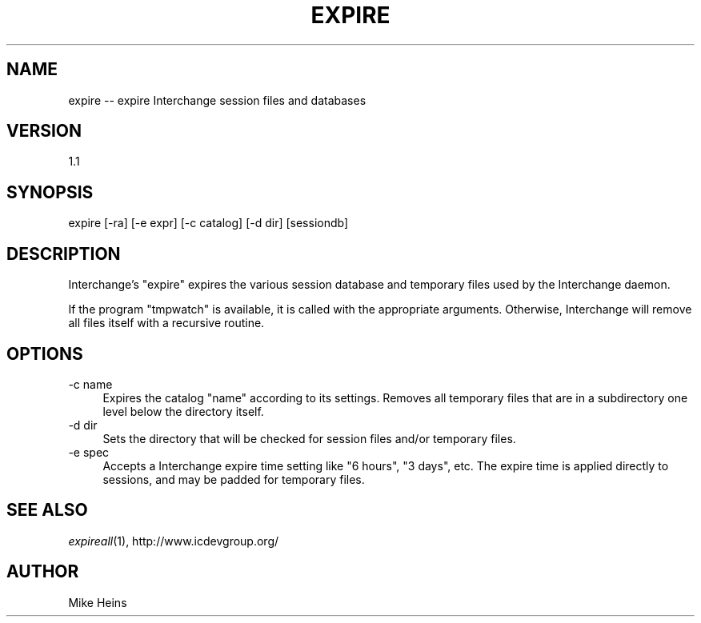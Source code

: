 .\" Automatically generated by Pod::Man 2.28 (Pod::Simple 3.29)
.\"
.\" Standard preamble:
.\" ========================================================================
.de Sp \" Vertical space (when we can't use .PP)
.if t .sp .5v
.if n .sp
..
.de Vb \" Begin verbatim text
.ft CW
.nf
.ne \\$1
..
.de Ve \" End verbatim text
.ft R
.fi
..
.\" Set up some character translations and predefined strings.  \*(-- will
.\" give an unbreakable dash, \*(PI will give pi, \*(L" will give a left
.\" double quote, and \*(R" will give a right double quote.  \*(C+ will
.\" give a nicer C++.  Capital omega is used to do unbreakable dashes and
.\" therefore won't be available.  \*(C` and \*(C' expand to `' in nroff,
.\" nothing in troff, for use with C<>.
.tr \(*W-
.ds C+ C\v'-.1v'\h'-1p'\s-2+\h'-1p'+\s0\v'.1v'\h'-1p'
.ie n \{\
.    ds -- \(*W-
.    ds PI pi
.    if (\n(.H=4u)&(1m=24u) .ds -- \(*W\h'-12u'\(*W\h'-12u'-\" diablo 10 pitch
.    if (\n(.H=4u)&(1m=20u) .ds -- \(*W\h'-12u'\(*W\h'-8u'-\"  diablo 12 pitch
.    ds L" ""
.    ds R" ""
.    ds C` ""
.    ds C' ""
'br\}
.el\{\
.    ds -- \|\(em\|
.    ds PI \(*p
.    ds L" ``
.    ds R" ''
.    ds C`
.    ds C'
'br\}
.\"
.\" Escape single quotes in literal strings from groff's Unicode transform.
.ie \n(.g .ds Aq \(aq
.el       .ds Aq '
.\"
.\" If the F register is turned on, we'll generate index entries on stderr for
.\" titles (.TH), headers (.SH), subsections (.SS), items (.Ip), and index
.\" entries marked with X<> in POD.  Of course, you'll have to process the
.\" output yourself in some meaningful fashion.
.\"
.\" Avoid warning from groff about undefined register 'F'.
.de IX
..
.nr rF 0
.if \n(.g .if rF .nr rF 1
.if (\n(rF:(\n(.g==0)) \{
.    if \nF \{
.        de IX
.        tm Index:\\$1\t\\n%\t"\\$2"
..
.        if !\nF==2 \{
.            nr % 0
.            nr F 2
.        \}
.    \}
.\}
.rr rF
.\" ========================================================================
.\"
.IX Title "EXPIRE 1"
.TH EXPIRE 1 "2016-12-23" "perl v5.22.2" "User Contributed Perl Documentation"
.\" For nroff, turn off justification.  Always turn off hyphenation; it makes
.\" way too many mistakes in technical documents.
.if n .ad l
.nh
.SH "NAME"
expire \-\- expire Interchange session files and databases
.SH "VERSION"
.IX Header "VERSION"
1.1
.SH "SYNOPSIS"
.IX Header "SYNOPSIS"
.Vb 1
\&   expire [\-ra] [\-e expr] [\-c catalog] [\-d dir] [sessiondb]
.Ve
.SH "DESCRIPTION"
.IX Header "DESCRIPTION"
Interchange's \f(CW\*(C`expire\*(C'\fR expires the various session database and temporary
files used by the Interchange daemon.
.PP
If the program \f(CW\*(C`tmpwatch\*(C'\fR is available, it is called with the appropriate 
arguments. Otherwise, Interchange will remove all files itself with a recursive
routine.
.SH "OPTIONS"
.IX Header "OPTIONS"
.IP "\-c name" 4
.IX Item "-c name"
Expires the catalog \f(CW\*(C`name\*(C'\fR according to its settings. Removes all temporary
files that are in a subdirectory one level below the directory itself.
.IP "\-d dir" 4
.IX Item "-d dir"
Sets the directory that will be checked for session files and/or temporary
files.
.IP "\-e spec" 4
.IX Item "-e spec"
Accepts a Interchange expire time setting like \*(L"6 hours\*(R", \*(L"3 days\*(R", etc.
The expire time is applied directly to sessions, and may be padded for
temporary files.
.SH "SEE ALSO"
.IX Header "SEE ALSO"
\&\fIexpireall\fR\|(1), http://www.icdevgroup.org/
.SH "AUTHOR"
.IX Header "AUTHOR"
Mike Heins

